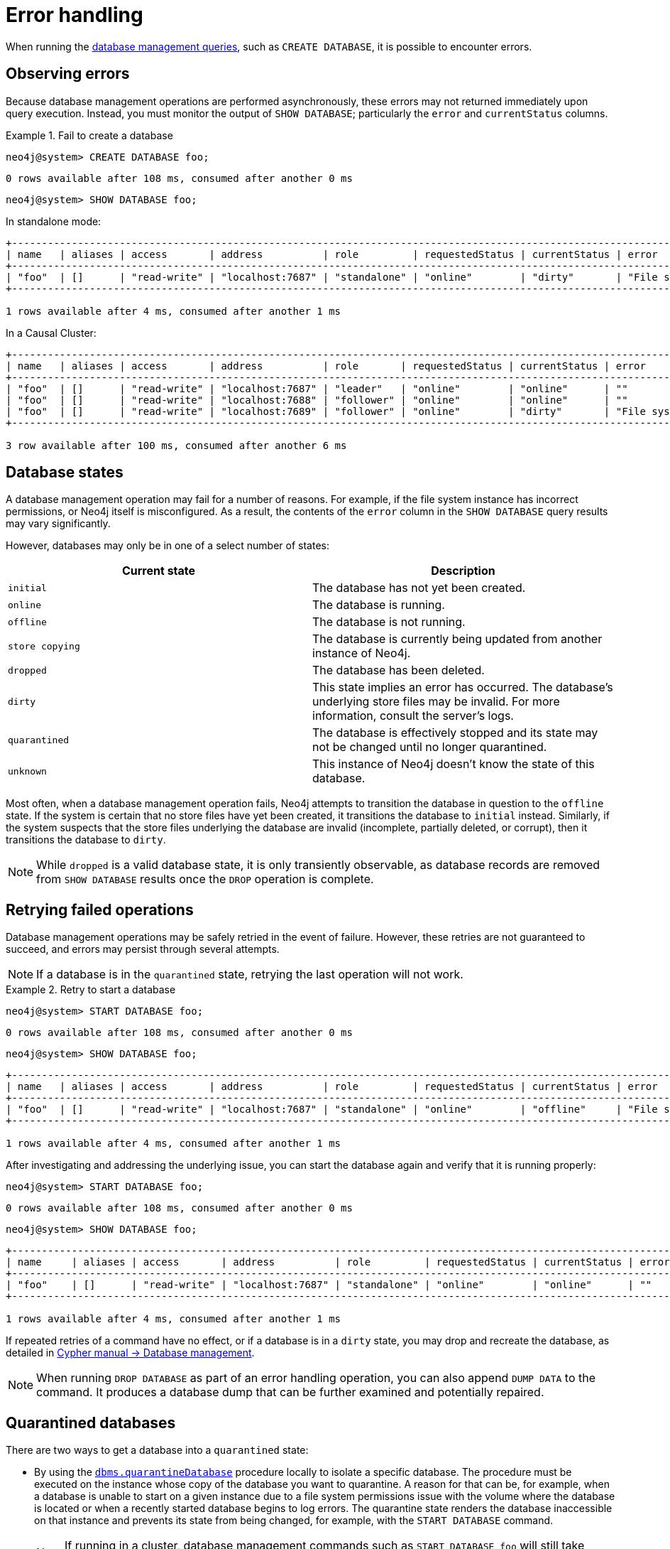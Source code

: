 :description: This section describes how to manage errors that you may encounter while managing databases.
[[manage-database-errors]]
= Error handling
:description: This section describes how to manage errors that you may encounter while managing databases. 

When running the xref:manage-databases/queries.adoc[database management queries], such as `CREATE DATABASE`, it is possible to encounter errors.


[[observe-database-errors]]
== Observing errors

Because database management operations are performed asynchronously, these errors may not returned immediately upon query execution.
Instead, you must monitor the output of `SHOW DATABASE`; particularly the `error` and `currentStatus` columns.

.Fail to create a database
====
[source, cypher]
----
neo4j@system> CREATE DATABASE foo;
----

[queryresult]
----
0 rows available after 108 ms, consumed after another 0 ms
----

[source, cypher]
----
neo4j@system> SHOW DATABASE foo;
----
In standalone mode:
[queryresult]
----
+---------------------------------------------------------------------------------------------------------------------------------------------------+
| name   | aliases | access       | address          | role         | requestedStatus | currentStatus | error                     | default | home  |
+---------------------------------------------------------------------------------------------------------------------------------------------------+
| "foo"  | []      | "read-write" | "localhost:7687" | "standalone" | "online"        | "dirty"       | "File system permissions" | FALSE   | FALSE |
+---------------------------------------------------------------------------------------------------------------------------------------------------+

1 rows available after 4 ms, consumed after another 1 ms
----
In a Causal Cluster:
[queryresult]
----
+-------------------------------------------------------------------------------------------------------------------------------------------------+
| name   | aliases | access       | address          | role       | requestedStatus | currentStatus | error                     | default | home  |
+-------------------------------------------------------------------------------------------------------------------------------------------------+
| "foo"  | []      | "read-write" | "localhost:7687" | "leader"   | "online"        | "online"      | ""                        | FALSE   | FALSE |
| "foo"  | []      | "read-write" | "localhost:7688" | "follower" | "online"        | "online"      | ""                        | FALSE   | FALSE |
| "foo"  | []      | "read-write" | "localhost:7689" | "follower" | "online"        | "dirty"       | "File system permissions" | FALSE   | FALSE |
+-------------------------------------------------------------------------------------------------------------------------------------------------+

3 row available after 100 ms, consumed after another 6 ms
----
====


[[database-management-states]]
== Database states

A database management operation may fail for a number of reasons.
For example, if the file system instance has incorrect permissions, or Neo4j itself is misconfigured.
As a result, the contents of the `error` column in the `SHOW DATABASE` query results may vary significantly.

However, databases may only be in one of a select number of states:

[options="header" cols="m,a"]
|===
| Current state
| Description

| initial
| The database has not yet been created.

| online
| The database is running.

| offline
| The database is not running.

| store copying
| The database is currently being updated from another instance of Neo4j.

| dropped
| The database has been deleted.

| dirty
| This state implies an error has occurred.
The database's underlying store files may be invalid.
For more information, consult the server's logs.

| quarantined
| The database is effectively stopped and its state may not be changed until no longer quarantined.

| unknown
| This instance of Neo4j doesn’t know the state of this database.
|===

Most often, when a database management operation fails, Neo4j attempts to transition the database in question to the `offline` state.
If the system is certain that no store files have yet been created, it transitions the database to `initial` instead.
Similarly, if the system suspects that the store files underlying the database are invalid (incomplete, partially deleted, or corrupt), then it transitions the database to `dirty`.

[NOTE]
====
While `dropped` is a valid database state, it is only transiently observable, as database records are removed from `SHOW DATABASE` results once the `DROP` operation is complete.
====

[[database-errors-retry]]
== Retrying failed operations

Database management operations may be safely retried in the event of failure.
However, these retries are not guaranteed to succeed, and errors may persist through several attempts.

[NOTE]
====
If a database is in the `quarantined` state, retrying the last operation will not work.
====

.Retry to start a database
====
[source, cypher]
----
neo4j@system> START DATABASE foo;
----

[queryresult]
----
0 rows available after 108 ms, consumed after another 0 ms
----

[source, cypher]
----
neo4j@system> SHOW DATABASE foo;
----

[queryresult]
----
+---------------------------------------------------------------------------------------------------------------------------------------------------+
| name   | aliases | access       | address          | role         | requestedStatus | currentStatus | error                     | default | home  |
+---------------------------------------------------------------------------------------------------------------------------------------------------+
| "foo"  | []      | "read-write" | "localhost:7687" | "standalone" | "online"        | "offline"     | "File system permissions" | FALSE   | FALSE |
+---------------------------------------------------------------------------------------------------------------------------------------------------+

1 rows available after 4 ms, consumed after another 1 ms
----

After investigating and addressing the underlying issue, you can start the database again and verify that it is running properly:

[source, cypher]
----
neo4j@system> START DATABASE foo;
----

[queryresult]
----
0 rows available after 108 ms, consumed after another 0 ms
----

[source, cypher]
----
neo4j@system> SHOW DATABASE foo;
----

[queryresult]
----
+---------------------------------------------------------------------------------------------------------------------------------+
| name     | aliases | access       | address          | role         | requestedStatus | currentStatus | error | default | home  |
+---------------------------------------------------------------------------------------------------------------------------------+
| "foo"    | []      | "read-write" | "localhost:7687" | "standalone" | "online"        | "online"      | ""    | FALSE   | FALSE |
+---------------------------------------------------------------------------------------------------------------------------------+

1 rows available after 4 ms, consumed after another 1 ms
----
====

If repeated retries of a command have no effect, or if a database is in a `dirty` state, you may drop and recreate the database, as detailed in link:/{neo4j-docs-base-uri}/cypher-manual/{page-version}/databases[Cypher manual -> Database management].

[NOTE]
====
When running `DROP DATABASE` as part of an error handling operation, you can also append `DUMP DATA` to the command.
It produces a database dump that can be further examined and potentially repaired.
====


[[quarantine]]
== Quarantined databases

There are two ways to get a database into a `quarantined` state:

* By using the xref:reference/procedures.adoc#procedure_dbms_quarantineDatabase[`dbms.quarantineDatabase`] procedure locally to isolate a specific database.
The procedure must be executed on the instance whose copy of the database you want to quarantine.
A reason for that can be, for example, when a database is unable to start on a given instance due to a file system permissions issue with the volume where the database is located or when a recently started database begins to log errors.
The quarantine state renders the database inaccessible on that instance and prevents its state from being changed, for example, with the `START DATABASE` command.
+
[NOTE]
====
If running in a cluster, database management commands such as `START DATABASE foo` will still take effect on the instances which have *not* quarantined `foo`.
====

* When a database encounters a severe error during its normal run, which prevents it from a further operation, Neo4j stops that database and brings it into a `quarantined` state.
Meaning, it is not possible to restart it with a simple `START DATABASE` command.
You have to execute `CALL dbms.quarantineDatabase(databaseName, false)` on the instance with the failing database in order to lift the quarantine.

After lifting the quarantine, the instance will automatically try to bring the database to the desired state.

[NOTE]
====
It is recommended to run the quarantine procedure over the `bolt://` protocol rather than `neo4j://`, which may route requests to unexpected instances.
====

*Syntax:*

`CALL dbms.quarantineDatabase(databaseName,setStatus,reason)`

*Arguments:*

[options="header"]
|===
| Name           | Type    | Description
| `databaseName` | String  | The name of the database that will be put into or removed from quarantine.
| `setStatus`    | Boolean | `true` for placing the database into quarantine; `false` for lifting the quarantine.
| `reason`       | String  | (Optional) The reason for placing the database in quarantine.
|===

*Returns:*

[options="header"]
|===
| Name           | Type   | Description
| `databaseName` | String | The name of the database.
| `quarantined`  | String | Actual state.
| `result`       | String | Result of the last operation.
The result contains the user, the time, and the reason for the quarantine.
|===

[NOTE]
====
The `dbms.quarantineDatabase` procedure replaces xref:reference/procedures.adoc#procedure_dbms_cluster_quarantinedatabase[`dbms.cluster.quarantineDatabase`], which has been deprecated in Neo4j 4.3 and will be removed with the next major version.
====

.Quarantine a database
[source, cypher]
----
neo4j@system> CALL dbms.quarantineDatabase("foo",true);
----
[queryresult]
----
+--------------------------------------------------------------------------------------+
| databaseName | quarantined | result                                                  |
+--------------------------------------------------------------------------------------+
| "foo"        | TRUE        | "By neo4j at 2020-10-15T15:10:41.348Z: No reason given" |
+--------------------------------------------------------------------------------------+

3 row available after 100 ms, consumed after another 6 ms
----

.Check if a database is quarantined
[source, cypher]
----
neo4j@system> SHOW DATABASE foo;
----
[queryresult]
----
+------------------------------------------------------------------------------------------------------------------------------------------------------------------------------+
| name  | aliases | access       | address          | role       | requestedStatus | currentStatus | error                                                   | default | home  |
+------------------------------------------------------------------------------------------------------------------------------------------------------------------------------+
| "foo" | []      | "read-write" | "localhost:7688" | "unknown"  | "online"        | "quarantined" | "By neo4j at 2020-10-15T15:10:41.348Z: No reason given" | FALSE   | FALSE |
| "foo" | []      | "read-write" | "localhost:7689" | "follower" | "online"        | "online"      | ""                                                      | FALSE   | FALSE |
| "foo" | []      | "read-write" | "localhost:7687" | "leader"   | "online"        | "online"      | ""                                                      | FALSE   | FALSE |
+------------------------------------------------------------------------------------------------------------------------------------------------------------------------------+

3 row available after 100 ms, consumed after another 6 ms
----

[NOTE]
====
A `quarantined` state is persisted for user databases.
This means that if a database is quarantined, it will remain so even if that Neo4j instance is restarted.
You can remove it only by running the xref:reference/procedures.adoc#procedure_dbms_quarantineDatabase[`dbms.quarantineDatabase`] procedure on the instance where the quarantined database is located, passing `false` for the `setStatus` parameter.

The one exception to this rule is for the built-in `system` database.
Any quarantine for that database is removed automatically after instance restart.
====
